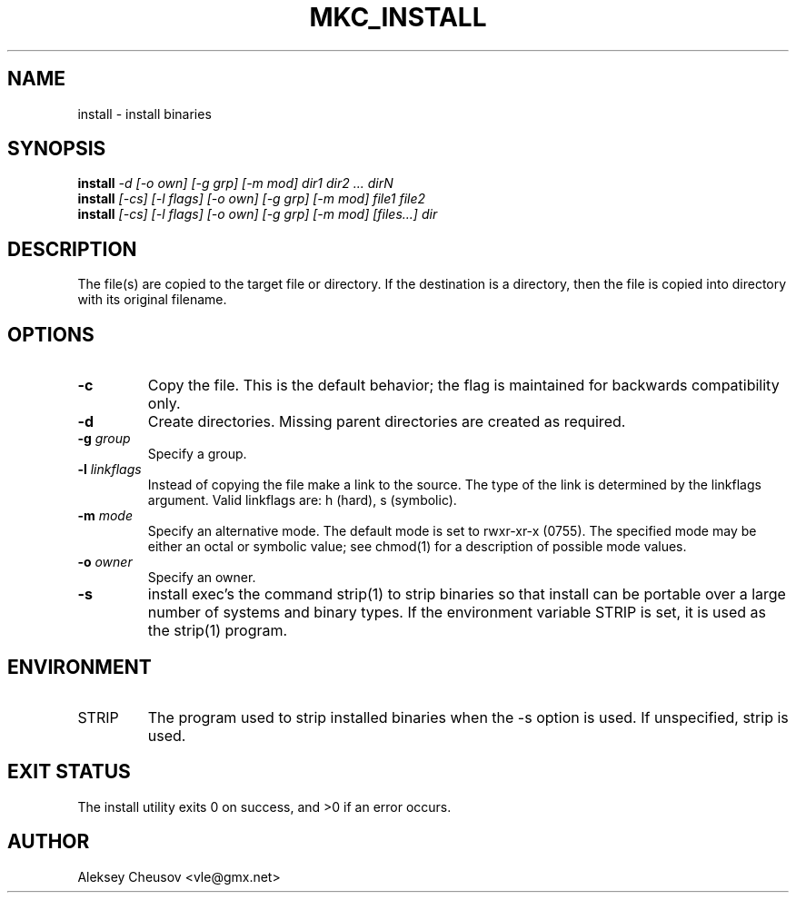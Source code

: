 .\"	$NetBSD: install.1,v 1.47 2012/04/08 22:00:40 wiz Exp $
.\"
.\" Copyright (c) 1987, 1990, 1993
.\"	The Regents of the University of California.  All rights reserved.
.\" Copyright (c) 2020
.\"     Aleksey Cheusov <vle@gmx.net> <cheusov@NetBSD.org>
.\"
.\" Redistribution and use in source and binary forms, with or without
.\" modification, are permitted provided that the following conditions
.\" are met:
.\" 1. Redistributions of source code must retain the above copyright
.\"    notice, this list of conditions and the following disclaimer.
.\" 2. Redistributions in binary form must reproduce the above copyright
.\"    notice, this list of conditions and the following disclaimer in the
.\"    documentation and/or other materials provided with the distribution.
.\" 3. Neither the name of the University nor the names of its contributors
.\"    may be used to endorse or promote products derived from this software
.\"    without specific prior written permission.
.\"
.\" THIS SOFTWARE IS PROVIDED BY THE REGENTS AND CONTRIBUTORS ``AS IS'' AND
.\" ANY EXPRESS OR IMPLIED WARRANTIES, INCLUDING, BUT NOT LIMITED TO, THE
.\" IMPLIED WARRANTIES OF MERCHANTABILITY AND FITNESS FOR A PARTICULAR PURPOSE
.\" ARE DISCLAIMED.  IN NO EVENT SHALL THE REGENTS OR CONTRIBUTORS BE LIABLE
.\" FOR ANY DIRECT, INDIRECT, INCIDENTAL, SPECIAL, EXEMPLARY, OR CONSEQUENTIAL
.\" DAMAGES (INCLUDING, BUT NOT LIMITED TO, PROCUREMENT OF SUBSTITUTE GOODS
.\" OR SERVICES; LOSS OF USE, DATA, OR PROFITS; OR BUSINESS INTERRUPTION)
.\" HOWEVER CAUSED AND ON ANY THEORY OF LIABILITY, WHETHER IN CONTRACT, STRICT
.\" LIABILITY, OR TORT (INCLUDING NEGLIGENCE OR OTHERWISE) ARISING IN ANY WAY
.\" OUT OF THE USE OF THIS SOFTWARE, EVEN IF ADVISED OF THE POSSIBILITY OF
.\" SUCH DAMAGE.
.\"
.\"     @(#)install.1	8.1 (Berkeley) 6/6/93
.\"
.de VS \" Verbatim Start
.sp
.ft CW
.nf
.ne \\$1
..
.de VE \" Verbatim End
.ft R
.fi
.sp
..
.\" ------------------------------------------------------------------
.TH MKC_INSTALL 1 "Jan 26, 2020" "" ""
.SH NAME
install \- install binaries
.SH SYNOPSIS
.BI install " -d [-o own] [-g grp] [-m mod] dir1 dir2 ... dirN"
.br
.BI install " [-cs] [-l flags] [-o own] [-g grp] [-m mod] file1 file2"
.br
.BI install " [-cs] [-l flags] [-o own] [-g grp] [-m mod] [files...] dir"
.SH DESCRIPTION
The file(s) are copied to the
target file or directory.  If the destination is a directory, then the
file is copied into directory with its original filename.
.SH OPTIONS
.TP
.B -c
Copy the file.  This is the default behavior; the flag
is maintained for backwards compatibility only.
.TP
.B -d
Create directories.  Missing parent directories are
created as required.
.TP
.BI "-g " group
Specify a group.
.TP
.BI "-l " linkflags
Instead of copying the file make a link to the source.
The type of the link is determined by the linkflags
argument.  Valid linkflags are: h (hard), s (symbolic).
.TP
.BI "-m " mode
Specify an alternative mode.  The default mode is set
to rwxr-xr-x (0755).  The specified mode may be either
an octal or symbolic value; see chmod(1) for a description
of possible mode values.
.TP
.BI "-o " owner
Specify an owner.
.TP
.B -s
install exec's the command strip(1) to strip binaries
so that install can be portable over a large number of
systems and binary types.  If the environment variable
STRIP is set, it is used as the strip(1) program.
.SH ENVIRONMENT
.TP
.RB STRIP ""
The program used to strip installed binaries when the -s
option is used.  If unspecified, strip is used.
.SH EXIT STATUS
     The install utility exits 0 on success, and >0 if an error occurs.
.SH AUTHOR
Aleksey Cheusov <vle@gmx.net>
